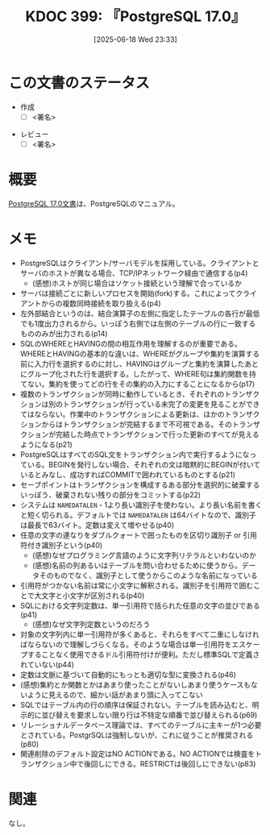 :properties:
:ID: 20250618T233353
:mtime:    20250628092144
:ctime:    20250618233354
:end:
#+title:      KDOC 399: 『PostgreSQL 17.0』
#+date:       [2025-06-18 Wed 23:33]
#+filetags:   :draft:book:
#+identifier: 20250618T233353

# (kd/denote-kdoc-rename)
# (denote-rename-file-using-front-matter (buffer-file-name) 0)
# (save-excursion (while (re-search-backward ":draft" nil t) (replace-match "")))
# (flush-lines "^\\#\s.+?")

# ====ポリシー。
# 1ファイル1アイデア。
# 1ファイルで内容を完結させる。
# 常にほかのエントリとリンクする。
# 自分の言葉を使う。
# 参考文献を残しておく。
# 文献メモの場合は、感想と混ぜないこと。1つのアイデアに反する
# ツェッテルカステンの議論に寄与するか。それで本を書けと言われて書けるか
# 頭のなかやツェッテルカステンにある問いとどのようにかかわっているか
# エントリ間の接続を発見したら、接続エントリを追加する。カード間にあるリンクの関係を説明するカード。
# アイデアがまとまったらアウトラインエントリを作成する。リンクをまとめたエントリ。
# エントリを削除しない。古いカードのどこが悪いかを説明する新しいカードへのリンクを追加する。
# 恐れずにカードを追加する。無意味の可能性があっても追加しておくことが重要。
# 個人の感想・意思表明ではない。事実や書籍情報に基づいている

# ====永久保存メモのルール。
# 自分の言葉で書く。
# 後から読み返して理解できる。
# 他のメモと関連付ける。
# ひとつのメモにひとつのことだけを書く。
# メモの内容は1枚で完結させる。
# 論文の中に組み込み、公表できるレベルである。

# ====水準を満たす価値があるか。
# その情報がどういった文脈で使えるか。
# どの程度重要な情報か。
# そのページのどこが本当に必要な部分なのか。
# 公表できるレベルの洞察を得られるか

# ====フロー。
# 1. 「走り書きメモ」「文献メモ」を書く
# 2. 1日1回既存のメモを見て、自分自身の研究、思考、興味にどのように関係してくるかを見る
# 3. 追加すべきものだけ追加する

* この文書のステータス
:LOGBOOK:
CLOCK: [2025-06-23 Mon 00:41]--[2025-06-23 Mon 01:06] =>  0:25
:END:
- 作成
  - [ ] <署名>
# (progn (kill-line -1) (insert (format "  - [X] %s 貴島" (format-time-string "%Y-%m-%d"))))
- レビュー
  - [ ] <署名>
# (progn (kill-line -1) (insert (format "  - [X] %s 貴島" (format-time-string "%Y-%m-%d"))))

# チェックリスト ================
# 関連をつけた。
# タイトルがフォーマット通りにつけられている。
# 内容をブラウザに表示して読んだ(作成とレビューのチェックは同時にしない)。
# 文脈なく読めるのを確認した。
# おばあちゃんに説明できる。
# いらない見出しを削除した。
# タグを適切にした。
# すべてのコメントを削除した。
* 概要
# 本文(見出しも設定する)

[[https://pgsql-jp.github.io/jpug-doc/17.0/postgresql-17.0-A4.pdf][PostgreSQL 17.0文書]]は、PostgreSQLのマニュアル。

* メモ

- PostgreSQLはクライアント/サーバモデルを採用している。クライアントとサーバのホストが異なる場合、TCP/IPネットワーク経由で通信する(p4)
  - (感想)ホストが同じ場合はソケット接続という理解で合っているか
- サーバは接続ごとに新しいプロセスを開始(fork)する。これによってクライアントからの複数同時接続を取り扱える(p4)
- 左外部結合というのは、結合演算子の左側に指定したテーブルの各行が最低でも1度出力されるから。いっぽう右側では左側のテーブルの行に一致するもののみが出力される(p14)
- SQLのWHEREとHAVINGの間の相互作用を理解するのが重要である。WHEREとHAVINGの基本的な違いは、WHEREがグループや集約を演算する前に入力行を選択するのに対し、HAVINGはグループと集約を演算したあとにグループ化された行を選択する。したがって、WHERE句は集約関数を持てない。集約を使ってどの行をその集約の入力にすることになるから(p17)
- 複数のトランザクションが同時に動作しているとき、それぞれのトランザクションは別のトランザクションが行っている未完了の変更を見ることができてはならない。作業中のトランザクションによる更新は、ほかのトランザクションからはトランザクションが完結するまで不可視である。そのトランザクションが完結した時点でトランザクションで行った更新のすべてが見えるようになる(p21)
- PostgreSQLはすべてのSQL文をトランザクション内で実行するようになっている。BEGINを発行しない場合、それぞれの文は暗黙的にBEGINが付いているとみなし、成功すればCOMMITで囲われているものとする(p21)
- セーブポイントはトランザクションを構成するある部分を選択的に破棄するいっぽう、破棄されない残りの部分をコミットする(p22)
- システムは ~NAMEDATALEN~ - 1より長い識別子を使わない。より長い名前を書くと短く切られる。デフォルトでは ~NAMEDATALEN~ は64バイトなので、識別子は最長で63バイト。定数は変えて増やせる(p40)
- 任意の文字の連なりをダブルクォートで囲ったものを区切り識別子 or 引用符付き識別子という(p40)
  - (感想)なぜプログラミング言語のように文字列リテラルといわないのか
  - (感想)名前の列あるいはテーブルを問い合わせるために使うから。データそのものでなく、識別子として使うからこのような名前になっている
- 引用符がつかない名前は常に小文字に解釈される。識別子を引用符で囲むことで大文字と小文字が区別される(p40)
- SQLにおける文字列定数は、単一引用符で括られた任意の文字の並びである(p41)
  - (感想)なぜ文字列定数というのだろう
- 対象の文字列内に単一引用符が多くあると、それらをすべて二重にしなければならないので理解しづらくなる。そのような場合は単一引用符をエスケープすることなく使用できるドル引用符付けが便利。ただし標準SQLで定義されていない(p44)
- 定数は文脈に基づいて自動的にもっとも適切な型に変換される(p46)
- (感想)集約とか関数とかはあまり使ったことがないしあまり使うケースもないように見えるので、細かい話があまり頭に入ってこない
- SQLではテーブル内の行の順序は保証されない。テーブルを読み込むと、明示的に並び替えを要求しない限り行は不特定な順番で並び替えられる(p69)
- リレーショナルデータベース理論では、すべてのテーブルに主キーが1つ必要とされている。PostgrSQLは強制しないが、これに従うことが推奨される(p80)
- 関連削除のデフォルト設定はNO ACTIONである。NO ACTIONでは検査をトランザクション中で後回しにできる。RESTRICTは後回しにできない(p83)

* 関連
# 関連するエントリ。なぜ関連させたか理由を書く。意味のあるつながりを意識的につくる。
# - この事実は自分のこのアイデアとどう整合するか。
# - この現象はあの理論でどう説明できるか。
# - ふたつのアイデアは互いに矛盾するか、互いを補っているか。
# - いま聞いた内容は以前に聞いたことがなかったか。
# - メモ y についてメモ x はどういう意味か。
# - 対立する
# - 修正する
# - 補足する
# - 付け加えるもの
# - アイデア同士を組み合わせて新しいものを生み出せないか
# - どんな疑問が浮かんだか
なし。
